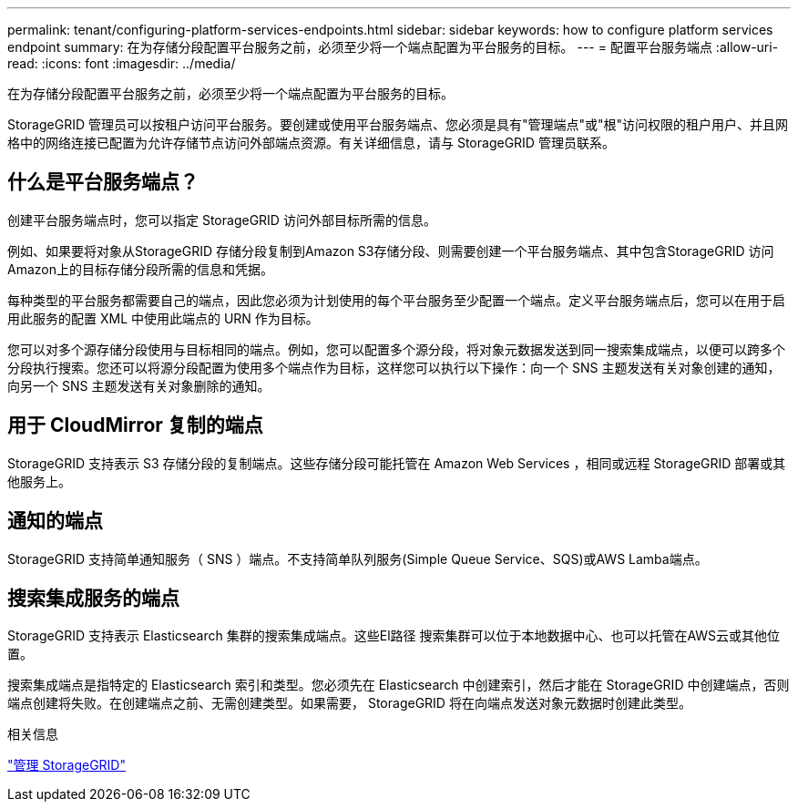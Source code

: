 ---
permalink: tenant/configuring-platform-services-endpoints.html 
sidebar: sidebar 
keywords: how to configure platform services endpoint 
summary: 在为存储分段配置平台服务之前，必须至少将一个端点配置为平台服务的目标。 
---
= 配置平台服务端点
:allow-uri-read: 
:icons: font
:imagesdir: ../media/


[role="lead"]
在为存储分段配置平台服务之前，必须至少将一个端点配置为平台服务的目标。

StorageGRID 管理员可以按租户访问平台服务。要创建或使用平台服务端点、您必须是具有"管理端点"或"根"访问权限的租户用户、并且网格中的网络连接已配置为允许存储节点访问外部端点资源。有关详细信息，请与 StorageGRID 管理员联系。



== 什么是平台服务端点？

创建平台服务端点时，您可以指定 StorageGRID 访问外部目标所需的信息。

例如、如果要将对象从StorageGRID 存储分段复制到Amazon S3存储分段、则需要创建一个平台服务端点、其中包含StorageGRID 访问Amazon上的目标存储分段所需的信息和凭据。

每种类型的平台服务都需要自己的端点，因此您必须为计划使用的每个平台服务至少配置一个端点。定义平台服务端点后，您可以在用于启用此服务的配置 XML 中使用此端点的 URN 作为目标。

您可以对多个源存储分段使用与目标相同的端点。例如，您可以配置多个源分段，将对象元数据发送到同一搜索集成端点，以便可以跨多个分段执行搜索。您还可以将源分段配置为使用多个端点作为目标，这样您可以执行以下操作：向一个 SNS 主题发送有关对象创建的通知，向另一个 SNS 主题发送有关对象删除的通知。



== 用于 CloudMirror 复制的端点

StorageGRID 支持表示 S3 存储分段的复制端点。这些存储分段可能托管在 Amazon Web Services ，相同或远程 StorageGRID 部署或其他服务上。



== 通知的端点

StorageGRID 支持简单通知服务（ SNS ）端点。不支持简单队列服务(Simple Queue Service、SQS)或AWS Lamba端点。



== 搜索集成服务的端点

StorageGRID 支持表示 Elasticsearch 集群的搜索集成端点。这些El路径 搜索集群可以位于本地数据中心、也可以托管在AWS云或其他位置。

搜索集成端点是指特定的 Elasticsearch 索引和类型。您必须先在 Elasticsearch 中创建索引，然后才能在 StorageGRID 中创建端点，否则端点创建将失败。在创建端点之前、无需创建类型。如果需要， StorageGRID 将在向端点发送对象元数据时创建此类型。

.相关信息
link:../admin/index.html["管理 StorageGRID"]
